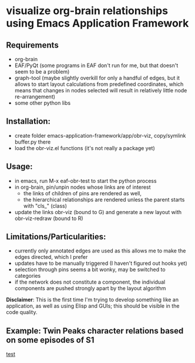 * visualize org-brain relationships using Emacs Application Framework


** Requirements
- org-brain
- EAF/PyQt (some programs in EAF don't run for me, but that doesn't seem to be a problem)
- graph-tool (maybe slightly overkill for only a handful of edges, but it allows to start layout calculations from predefined coordinates, which means that changes in nodes selected will result in relatively little node re-arrangement)
- some other python libs

** Installation:
- create folder emacs-application-framework/app/obr-viz, copy/symlink buffer.py there
- load the obr-viz.el functions (it's not really a package yet)

** Usage:
- in emacs, run M-x eaf-obr-test to start the python process
- in org-brain, pin/unpin nodes whose links are of interest
  - the links of children of pins are rendered as well,
  - the hierarchical relationships are rendered unless the parent starts with "cls_" (class)
- update the links obr-viz (bound to G) and generate a new layout with obr-viz-redraw (bound to R)


** Limitations/Particularities:
- currently only annotated edges are used as this allows me to make the edges directed, which I prefer
- updates have to be manually triggered (I haven't figured out hooks yet)
- selection through pins seems a bit wonky, may be switched to categories
- if the network does not constitute a component, the individual components are pushed strongly apart by the layout algorithm

*Disclaimer*: This is the first time I'm trying to develop something like an application, as well as using Elisp and GUIs; this should be visible in the code quality.


** Example: Twin Peaks character relations based on some episodes of S1

[[file:demo/obr2.gif][test]]


